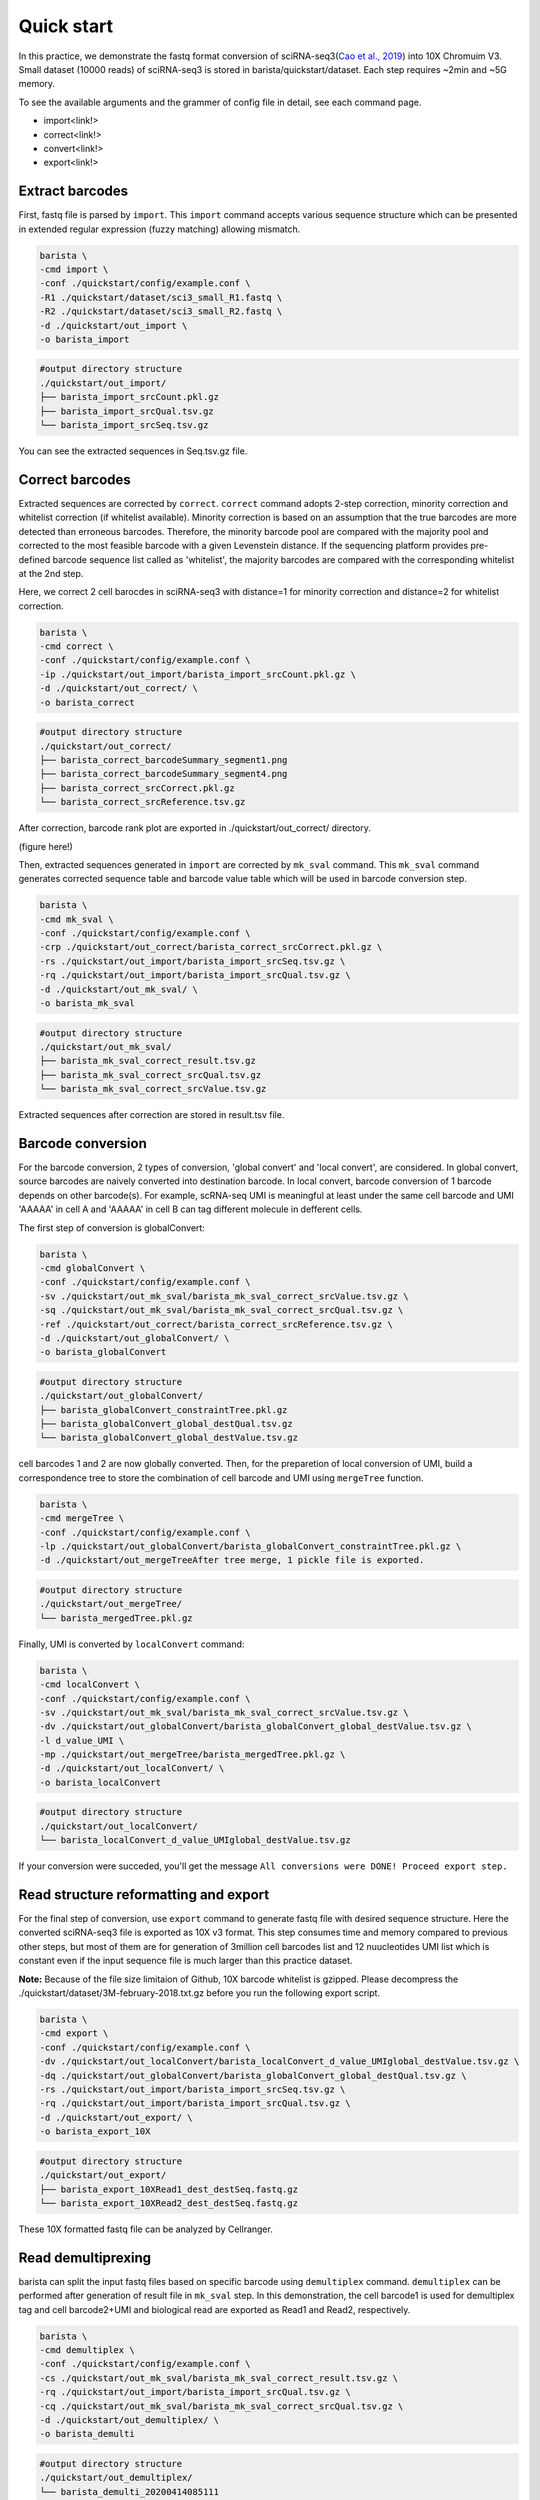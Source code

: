 .. _header-n9:

Quick start
===========

In this practice, we demonstrate the fastq format conversion of
sciRNA-seq3(\ `Cao et al.,
2019 <https://www.nature.com/articles/s41586-019-0969-x>`__) into 10X
Chromuim V3. Small dataset (10000 reads) of sciRNA-seq3 is stored in
barista/quickstart/dataset. Each step requires ~2min and ~5G memory.

To see the available arguments and the grammer of config file in detail,
see each command page.

-  import<link!>

-  correct<link!>

-  convert<link!>

-  export<link!>

.. _header-n27:

Extract barcodes
----------------

First, fastq file is parsed by ``import``. This ``import`` command
accepts various sequence structure which can be presented in extended
regular expression (fuzzy matching) allowing mismatch.

.. code:: shell

   barista \
   -cmd import \
   -conf ./quickstart/config/example.conf \
   -R1 ./quickstart/dataset/sci3_small_R1.fastq \
   -R2 ./quickstart/dataset/sci3_small_R2.fastq \
   -d ./quickstart/out_import \
   -o barista_import

.. code:: shell

   #output directory structure
   ./quickstart/out_import/
   ├── barista_import_srcCount.pkl.gz
   ├── barista_import_srcQual.tsv.gz
   └── barista_import_srcSeq.tsv.gz

You can see the extracted sequences in Seq.tsv.gz file.

.. _header-n46:

Correct barcodes
----------------

Extracted sequences are corrected by ``correct``. ``correct`` command
adopts 2-step correction, minority correction and whitelist correction
(if whitelist available). Minority correction is based on an assumption
that the true barcodes are more detected than erroneous barcodes.
Therefore, the minority barcode pool are compared with the majority pool
and corrected to the most feasible barcode with a given Levenstein
distance. If the sequencing platform provides pre-defined barcode
sequence list called as 'whitelist', the majority barcodes are compared
with the corresponding whitelist at the 2nd step.

Here, we correct 2 cell barocdes in sciRNA-seq3 with distance=1 for
minority correction and distance=2 for whitelist correction.

.. code:: shell

   barista \
   -cmd correct \
   -conf ./quickstart/config/example.conf \
   -ip ./quickstart/out_import/barista_import_srcCount.pkl.gz \
   -d ./quickstart/out_correct/ \
   -o barista_correct

.. code:: shell

   #output directory structure
   ./quickstart/out_correct/
   ├── barista_correct_barcodeSummary_segment1.png
   ├── barista_correct_barcodeSummary_segment4.png
   ├── barista_correct_srcCorrect.pkl.gz
   └── barista_correct_srcReference.tsv.gz

After correction, barcode rank plot are exported in
./quickstart/out_correct/ directory.

(figure here!)

Then, extracted sequences generated in ``import`` are corrected by
``mk_sval`` command. This ``mk_sval`` command generates corrected
sequence table and barcode value table which will be used in barcode
conversion step.

.. code:: shell

   barista \
   -cmd mk_sval \
   -conf ./quickstart/config/example.conf \
   -crp ./quickstart/out_correct/barista_correct_srcCorrect.pkl.gz \
   -rs ./quickstart/out_import/barista_import_srcSeq.tsv.gz \
   -rq ./quickstart/out_import/barista_import_srcQual.tsv.gz \
   -d ./quickstart/out_mk_sval/ \
   -o barista_mk_sval

.. code:: shell

   #output directory structure
   ./quickstart/out_mk_sval/
   ├── barista_mk_sval_correct_result.tsv.gz
   ├── barista_mk_sval_correct_srcQual.tsv.gz
   └── barista_mk_sval_correct_srcValue.tsv.gz

Extracted sequences after correction are stored in result.tsv file.

.. _header-n216:

Barcode conversion
------------------

For the barcode conversion, 2 types of conversion, 'global convert' and
'local convert', are considered. In global convert, source barcodes are
naively converted into destination barcode. In local convert, barcode
conversion of 1 barcode depends on other barcode(s). For example,
scRNA-seq UMI is meaningful at least under the same cell barcode and UMI
'AAAAA' in cell A and 'AAAAA' in cell B can tag different molecule in
defferent cells.

The first step of conversion is globalConvert:

.. code:: shell

    barista \
    -cmd globalConvert \
    -conf ./quickstart/config/example.conf \
    -sv ./quickstart/out_mk_sval/barista_mk_sval_correct_srcValue.tsv.gz \
    -sq ./quickstart/out_mk_sval/barista_mk_sval_correct_srcQual.tsv.gz \
    -ref ./quickstart/out_correct/barista_correct_srcReference.tsv.gz \
    -d ./quickstart/out_globalConvert/ \
    -o barista_globalConvert

.. code:: shell

   #output directory structure
   ./quickstart/out_globalConvert/
   ├── barista_globalConvert_constraintTree.pkl.gz
   ├── barista_globalConvert_global_destQual.tsv.gz
   └── barista_globalConvert_global_destValue.tsv.gz

cell barcodes 1 and 2 are now globally converted. Then, for the
preparetion of local conversion of UMI, build a correspondence tree to
store the combination of cell barcode and UMI using ``mergeTree``
function.

.. code:: shell

   barista \
   -cmd mergeTree \
   -conf ./quickstart/config/example.conf \
   -lp ./quickstart/out_globalConvert/barista_globalConvert_constraintTree.pkl.gz \
   -d ./quickstart/out_mergeTreeAfter tree merge, 1 pickle file is exported.

.. code:: shell

   #output directory structure
   ./quickstart/out_mergeTree/
   └── barista_mergedTree.pkl.gz

Finally, UMI is converted by ``localConvert`` command:

.. code:: shell

   barista \
   -cmd localConvert \
   -conf ./quickstart/config/example.conf \
   -sv ./quickstart/out_mk_sval/barista_mk_sval_correct_srcValue.tsv.gz \
   -dv ./quickstart/out_globalConvert/barista_globalConvert_global_destValue.tsv.gz \
   -l d_value_UMI \
   -mp ./quickstart/out_mergeTree/barista_mergedTree.pkl.gz \
   -d ./quickstart/out_localConvert/ \
   -o barista_localConvert

.. code:: shell

   #output directory structure
   ./quickstart/out_localConvert/
   └── barista_localConvert_d_value_UMIglobal_destValue.tsv.gz

If your conversion were succeded, you'll get the message
``All conversions were DONE! Proceed export step.``

.. _header-n141:

Read structure reformatting and export
--------------------------------------

For the final step of conversion, use ``export`` command to generate
fastq file with desired sequence structure. Here the converted
sciRNA-seq3 file is exported as 10X v3 format. This step consumes time
and memory compared to previous other steps, but most of them are for
generation of 3million cell barcodes list and 12 nuucleotides UMI list
which is constant even if the input sequence file is much larger than
this practice dataset.

**Note:** Because of the file size limitaion of Github, 10X barcode
whitelist is gzipped. Please decompress the
./quickstart/dataset/3M-february-2018.txt.gz before you run the
following export script.

.. code:: shell

   barista \
   -cmd export \
   -conf ./quickstart/config/example.conf \
   -dv ./quickstart/out_localConvert/barista_localConvert_d_value_UMIglobal_destValue.tsv.gz \
   -dq ./quickstart/out_globalConvert/barista_globalConvert_global_destQual.tsv.gz \
   -rs ./quickstart/out_import/barista_import_srcSeq.tsv.gz \
   -rq ./quickstart/out_import/barista_import_srcQual.tsv.gz \
   -d ./quickstart/out_export/ \
   -o barista_export_10X

.. code:: shell

   #output directory structure
   ./quickstart/out_export/
   ├── barista_export_10XRead1_dest_destSeq.fastq.gz
   └── barista_export_10XRead2_dest_destSeq.fastq.gz

These 10X formatted fastq file can be analyzed by Cellranger.

.. _header-n155:

Read demultiprexing
-------------------

barista can split the input fastq files based on specific barcode using
``demultiplex`` command. ``demultiplex`` can be performed after
generation of result file in ``mk_sval`` step. In this demonstration,
the cell barcode1 is used for demultiplex tag and cell barcode2+UMI and
biological read are exported as Read1 and Read2, respectively.

.. code:: shell

   barista \
   -cmd demultiplex \
   -conf ./quickstart/config/example.conf \
   -cs ./quickstart/out_mk_sval/barista_mk_sval_correct_result.tsv.gz \
   -rq ./quickstart/out_import/barista_import_srcQual.tsv.gz \
   -cq ./quickstart/out_mk_sval/barista_mk_sval_correct_srcQual.tsv.gz \
   -d ./quickstart/out_demultiplex/ \
   -o barista_demulti

.. code:: shell

   #output directory structure
   ./quickstart/out_demultiplex/
   └── barista_demulti_20200414085111
       ├── barista_demulti_AAACCATAGT_20200414085111_Read1.fastq.gz
       ├── barista_demulti_AAACCATAGT_20200414085111_Read2.fastq.gz
       ├── barista_demulti_AAACTCCAAT_20200414085111_Read1.fastq.gz
       ├── barista_demulti_AAACTCCAAT_20200414085111_Read2.fastq.gz
       ├── barista_demulti_AAACTGAACT_20200414085111_Read1.fastq.gz
       ├── barista_demulti_AAACTGAACT_20200414085111_Read2.fastq.gz
       ├── barista_demulti_AAAGCTGATT_20200414085111_Read1.fastq.gz
       ├── barista_demulti_AAAGCTGATT_20200414085111_Read2.fastq.gz
       ...

768 fastq files(384 cell barcode1 \* 2) are generated.

.. _header-n230:

Read tagging
------------

Similar to ``demultiplex`` command, barista also implement ``tag``
command. ``tag`` exports fastq file in which desired barcodes are tagged
on the header line. This command is useful when some barcodes are needed
to be attached to target segment, for example, extract biological read
with cell barcode+UMI in scRNA-seq. Here, we demonstrate to tag cell
barcode 1 and 2 with UMI for read1 and cell barcode 1, 2 and UMI with
constant sequence+biological sequence for read2.

.. code:: shell

   barista 
   -cmd tag 
   -c ./quickstart/config/example.conf 
   -cs ./quickstart/out_mk_sval/barista_mk_sval_correct_result.tsv.gz 
   -rq ./quickstart/out_import/barista_import_srcQual.tsv.gz 
   -cq ./quickstart/out_mk_sval/barista_mk_sval_correct_srcQual.tsv.gz 
   -d ./quickstart/out_tag/ 
   -o barista_tag

.. code:: shell

   #output directory structure
   ./quickstart/out_tag/
   ├── barista_tagRead1.fastq.gz
   └── barista_tagRead2.fastq.gz
